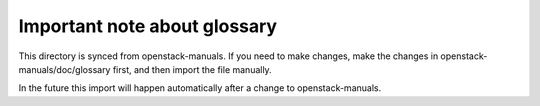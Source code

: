 Important note about glossary
=============================

This directory is synced from openstack-manuals. If you need to make
changes, make the changes in openstack-manuals/doc/glossary first, and
then import the file manually.

In the future this import will happen automatically after a change to
openstack-manuals.
